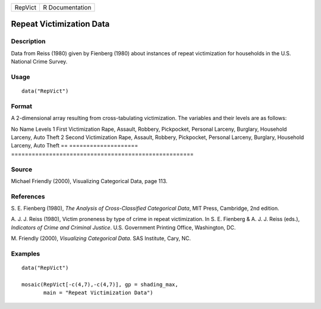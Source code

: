 ======= ===============
RepVict R Documentation
======= ===============

Repeat Victimization Data
-------------------------

Description
~~~~~~~~~~~

Data from Reiss (1980) given by Fienberg (1980) about instances of
repeat victimization for households in the U.S. National Crime Survey.

Usage
~~~~~

::

   data("RepVict")

Format
~~~~~~

A 2-dimensional array resulting from cross-tabulating victimization. The
variables and their levels are as follows:

== ====================
=====================================================
No Name                 Levels
1  First Victimization  Rape, Assault, Robbery, Pickpocket, Personal Larceny,
\                       Burglary, Household Larceny, Auto Theft
2  Second Victimization Rape, Assault, Robbery, Pickpocket, Personal Larceny,
\                       Burglary, Household Larceny, Auto Theft
== ====================
=====================================================

Source
~~~~~~

Michael Friendly (2000), Visualizing Categorical Data, page 113.

References
~~~~~~~~~~

S. E. Fienberg (1980), *The Analysis of Cross-Classified Categorical
Data*, MIT Press, Cambridge, 2nd edition.

A. J. J. Reiss (1980), Victim proneness by type of crime in repeat
victimization. In S. E. Fienberg & A. J. J. Reiss (eds.), *Indicators of
Crime and Criminal Justice*. U.S. Government Printing Office,
Washington, DC.

M. Friendly (2000), *Visualizing Categorical Data*. SAS Institute, Cary,
NC.

Examples
~~~~~~~~

::

   data("RepVict")

   mosaic(RepVict[-c(4,7),-c(4,7)], gp = shading_max,
          main = "Repeat Victimization Data")
